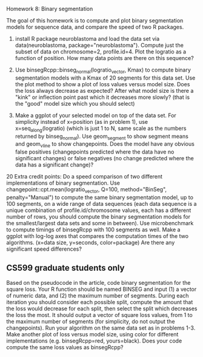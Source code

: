 Homework 8: Binary segmentation

The goal of this homework is to compute and plot binary segmentation
models for sequence data, and compare the speed of two R packages.

1. install R package neuroblastoma and load the data set via
   data(neuroblastoma, package="neuroblastoma"). Compute just the
   subset of data on chromosome=2, profile.id=4. Plot the logratio as
   a function of position. How many data points are there on this
   sequence?

2. Use binsegRcpp::binseg_normal(logratio_vector, Kmax) to compute
   binary segmentation models with a Kmax of 20 segments for this data
   set. Use the plot method to show a plot of loss values versus model
   size. Does the loss always decrease as expected? After what model
   size is there a "kink" or inflection point past which it decreases
   more slowly? (that is the "good" model size which you should
   select)

3. Make a ggplot of your selected model on top of the data set. For
   simplicity instead of x=position (as in problem 1), use
   x=seq_along(logratio) (which is just 1 to N, same scale as the
   numbers returned by binseg_normal). Use geom_segment to show
   segment means and geom_vline to show changepoints. Does the model
   have any obvious false positives (changepoints predicted where the
   data have no significant changes) or false negatives (no change
   predicted where the data has a significant change)?

20 Extra credit points: Do a speed comparison of two different
implementations of binary segmentation. Use
changepoint::cpt.mean(logratio_vector, Q=100, method="BinSeg",
penalty="Manual") to compute the same binary segmentation model, up to
100 segments, on a wide range of data sequences (each data sequence is
a unique combination of profile.id/chromosome values, each has a
different number of rows, you should compute the binary segmentation
models for the smallest/largest data sets and some in between). Use
microbenchmark to compute timings of binsegRcpp with 100 segments as
well. Make a ggplot with log-log axes that compares the computation
times of the two algorithms. (x=data size, y=seconds, color=package)
Are there any significant speed differences?

** CS599 graduate students only

Based on the pseudocode in the article, code binary segmentation for
the square loss. Your R function should be named BINSEG and input (1)
a vector of numeric data, and (2) the maximum number of
segments. During each iteration you should consider each possible
split, compute the amount that the loss would decrease for each split,
then select the split which decreases the loss the most. It should
output a vector of square loss values, from 1 to the maximum number of
segments (for simplicity, do not output the changepoints). Run your
algorithm on the same data set as in problems 1-3. Make another plot
of loss versus model size, using color for different implementations
(e.g. binsegRcpp=red, yours=black). Does your code compute the same
loss values as binsegRcpp?
